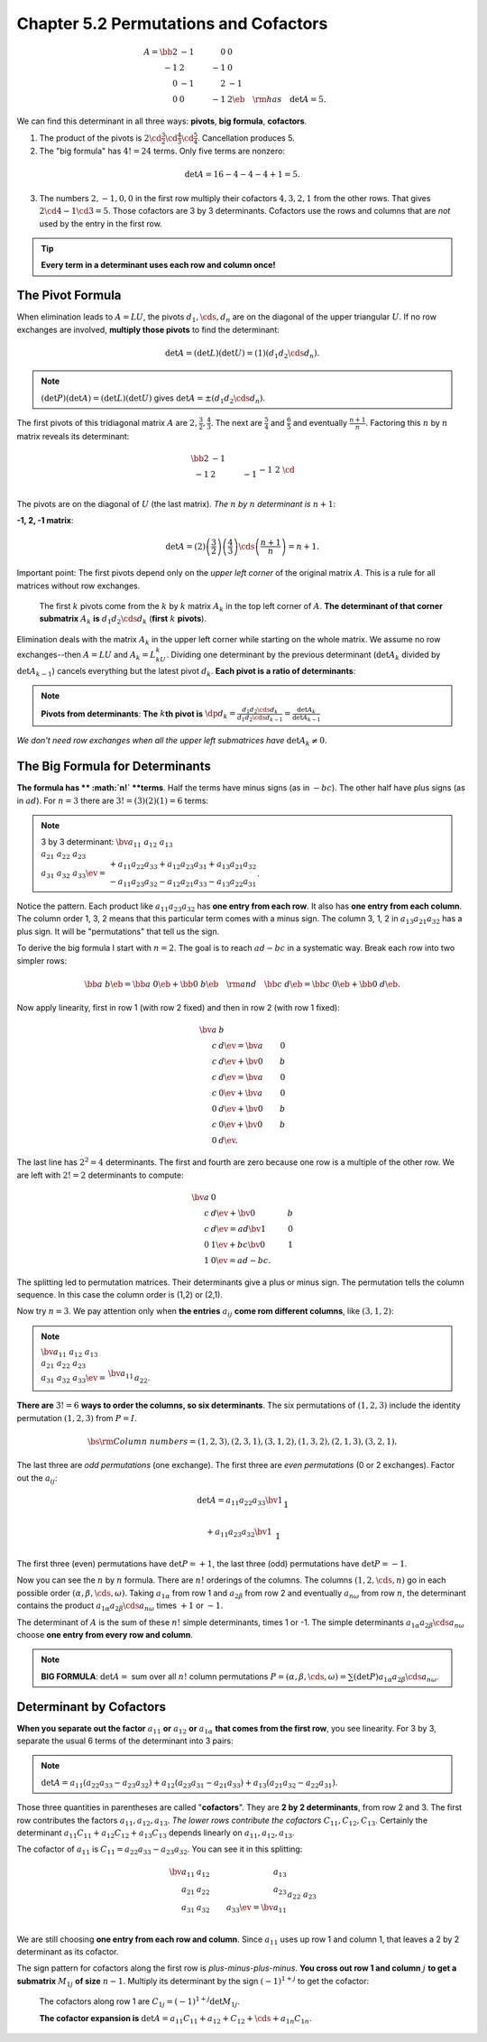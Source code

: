 Chapter 5.2 Permutations and Cofactors
======================================

.. math::

    A=\bb 2&-1&0&0\\-1&2&-1&0\\0&-1&2&-1\\0&0&-1&2 \eb\quad\rm{has}\quad\det A=5.

We can find this determinant in all three ways: **pivots**, **big formula**, **cofactors**.

1. The product of the pivots is :math:`2\cd\frac{3}{2}\cd\frac{4}{3}\cd\frac{5}{4}`.
   Cancellation produces 5.

2. The "big formula" has :math:`4!=24` terms.
   Only five terms are nonzero:
   
.. math::

    \det A=16-4-4-4+1=5.

3. The numbers :math:`2,-1,0,0` in the first row multiply their cofactors :math:`4,3,2,1` from the other rows.
   That gives :math:`2\cd 4-1\cd 3=5`.
   Those cofactors are 3 by 3 determinants.
   Cofactors use the rows and columns that are *not* used by the entry in the first row.

.. tip::

    **Every term in a determinant uses each row and column once!**

The Pivot Formula
-----------------

When elimination leads to :math:`A=LU`, the pivots :math:`d_1,\cds,d_n` are on 
the diagonal of the upper triangular :math:`U`.
If no row exchanges are involved, **multiply those pivots** to find the determinant:

.. math::

    \det A=(\det L)(\det U)=(1)(d_1 d_2\cds d_n).

.. note::

    :math:`(\det P)(\det A)=(\det L)(\det U)` gives :math:`\det A=\pm(d_1 d_2 \cds d_n)`.

The first pivots of this tridiagonal matrix :math:`A` are :math:`2,\frac{3}{2},\frac{4}{3}`.
The next are :math:`\frac{5}{4}` and :math:`\frac{6}{5}` and eventually :math:`\frac{n+1}{n}`.
Factoring this :math:`n` by :math:`n` matrix reveals its determinant:

.. math::

    \bb 2&-1\\-1&2&-1\\&-1&2&\cd\\&&\cd&\cd&-1\\&&&-1&2 \eb=
    \bb 1\\-\frac{1}{2}&1\\&-\frac{2}{3}&1\\&&\cd&\cd\\&&&-\frac{n-1}{n}&1 \eb
    \bb 2&-1\\&\frac{3}{2}&-1\\&&\frac{4}{3}&-1\\&&&\cd&\cd\\&&&&\frac{n+1}{n} \eb.

The pivots are on the diagonal of :math:`U` (the last matrix).
*The* :math:`n` *by* :math:`n` *determinant is* :math:`n+1`:

**-1, 2, -1 matrix**:

.. math::

    \det A=(2)\left(\frac{3}{2}\right)\left(\frac{4}{3}\right)\cds\left(\frac{n+1}{n}\right)=n+1.

Important point: The first pivots depend only on the *upper left corner* of the original matrix :math:`A`.
This is a rule for all matrices without row exchanges.

    The first :math:`k` pivots come from the :math:`k` by :math:`k` matrix 
    :math:`A_k` in the top left corner of :math:`A`.
    **The determinant of that corner submatrix** :math:`A_k` **is** 
    :math:`d_1d_2\cds d_k` (**first** :math:`k` **pivots**).

Elimination deals with the matrix :math:`A_k` in the upper left corner while starting on the whole matrix.
We assume no row exchanges--then :math:`A=LU` and :math:`A_k=L_kU_k`.
Dividing one determinant by the previous determinant (:math:`\det A_k` divided 
by :math:`\det A_{k-1}`) cancels everything but the latest pivot :math:`d_k`.
**Each pivot is a ratio of determinants**:

.. note::

    **Pivots from determinants**: **The** :math:`k`\ **th pivot is** 
    :math:`\dp d_k=\frac{d_1d_2\cds d_k}{d_1d_2\cds d_{k-1}}=\frac{\det A_k}{\det A_{k-1}}`

*We don't need row exchanges when all the upper left submatrices have* :math:`\det A_k\neq 0`.

The Big Formula for Determinants
--------------------------------

**The formula has ** :math:`n!` **terms**.
Half the terms have minus signs (as in :math:`-bc`).
The other half have plus signs (as in :math:`ad`).
For :math:`n=3` there are :math:`3!=(3)(2)(1)=6` terms:

.. note::

    3 by 3 determinant: :math:`\bv a_{11}&a_{12}&a_{13}\\a_{21}&a_{22}&a_{23}
    \\a_{31}&a_{32}&a_{33} \ev=
    \begin{matrix}+a_{11}a_{22}a_{33}+a_{12}a_{23}a_{31}+a_{13}a_{21}a_{32}\\
    -a_{11}a_{23}a_{32}-a_{12}a_{21}a_{33}-a_{13}a_{22}a_{31}\end{matrix}`.

Notice the pattern.
Each product like :math:`a_{11}a_{23}a_{32}` has **one entry from each row**.
It also has **one entry from each column**.
The column order 1, 3, 2 means that this particular term comes with a minus sign.
The column 3, 1, 2 in :math:`a_{13}a_{21}a_{32}` has a plus sign.
It will be "permutations" that tell us the sign.

To derive the big formula I start with :math:`n=2`.
The goal is to reach :math:`ad-bc` in a systematic way.
Break each row into two simpler rows:

.. math::

    \bb a&b \eb=\bb a&0 \eb+\bb 0&b \eb\quad\rm{and}\quad\bb c&d \eb=\bb c&0 \eb+\bb 0&d \eb.

Now apply linearity, first in row 1 (with row 2 fixed) and then in row 2 (with row 1 fixed):

.. math::

    \bv a&b\\c&d \ev=\bv a&0\\c&d \ev+\bv 0&b\\c&d \ev=\bv a&0\\c&0 \ev+\bv a&0\\0&d \ev+\bv 0&b\\c&0 \ev+\bv 0&b\\0&d \ev.

The last line has :math:`2^2=4` determinants.
The first and fourth are zero because one row is a multiple of the other row.
We are left with :math:`2!=2` determinants to compute:

.. math::

    \bv a&0\\c&d \ev+\bv 0&b\\c&d \ev=ad\bv 1&0\\0&1 \ev+bc\bv 0&1\\1&0 \ev=ad-bc.

The splitting led to permutation matrices.
Their determinants give a plus or minus sign.
The permutation tells the column sequence.
In this case the column order is (1,2) or (2,1).

Now try :math:`n=3`.
We pay attention only when **the entries** :math:`a_{ij}` **come rom different columns**, like :math:`(3,1,2)`:

.. note::

    :math:`\bv a_{11}&a_{12}&a_{13}\\a_{21}&a_{22}&a_{23}\\a_{31}&a_{32}&a_{33} 
    \ev=\begin{matrix}\bv a_{11}\\&a_{22}\\&&a_{33} \ev+\bv &a_{12}\\&&a_{23}
    \\a_{31} \ev+\bv &&a_{13}\\a_{21}\\&a_{32} \ev \\
    +\bv a_{11}\\&&a_{23}\\&a_{32} \ev+\bv &a_{12}\\a_{21}\\&&a_{33} \ev+\bv
    &&a_{13}\\&a_{22}\\a_{31} \ev\end{matrix}`.

**There are** :math:`3!=6` **ways to order the columns, so six determinants**.
The six permutations of :math:`(1,2,3)` include the identity permutation  :math:`(1,2,3)` from :math:`P=I`.

.. math::

    \bs{\rm{Column\ numbers}} = (1,2,3),(2,3,1),(3,1,2),(1,3,2),(2,1,3),(3,2,1).

The last three are *odd permutations* (one exchange).
The first three are *even permutations* (0 or 2 exchanges).
Factor out the :math:`a_{ij}`:

.. math::

    \det A=a_{11}a_{22}a_{33}\bv 1\\&1\\&&1 \ev+a_{12}a_{23}a_{31}\bv &1\\&&1\\1 
    \ev+a_{13}a_{21}a_{32}\bv &&1\\1\\&1 \ev

    +a_{11}a_{23}a_{32}\bv 1\\&&1\\&1 \ev+a_{12}a_{21}a_{33}\bv &1\\1\\&&1 \ev+
    a_{13}a_{22}a_{31}\bv &&1\\&1\\1 \ev.

The first three (even) permutations have :math:`\det P=+1`, the last three (odd) permutations have :math:`\det P=-1`.

Now you can see the :math:`n` by :math:`n` formula.
There are :math:`n!` orderings of the columns.
The columns :math:`(1,2,\cds,n)` go in each possible order :math:`(\alpha,\beta,\cds,\omega)`.
Taking :math:`a_{1\alpha}` from row 1 and :math:`a_{2\beta}` from row 2 and 
eventually :math:`a_{n\omega}` from row :math:`n`, the determinant contains the
product :math:`a_{1\alpha}a_{2\beta}\cds a_{n\omega}` times :math:`+1` or
:math:`-1`.

The determinant of :math:`A` is the sum of these :math:`n!` simple determinants, times 1 or -1.
The simple determinants :math:`a_{1\alpha}a_{2\beta}\cds a_{n\omega}` choose **one entry from every row and column**.

.. note::

    **BIG FORMULA**: :math:`\det A=` sum over all :math:`n!` column permutations 
    :math:`P=(\alpha,\beta,\cds,\omega)=\sum(\det P)a_{1\alpha}a_{2\beta}\cds a_{n\omega}`.

Determinant by Cofactors
------------------------

**When you separate out the factor** :math:`a_{11}` **or** :math:`a_{12}` **or** 
:math:`a_{1\alpha}` **that comes from the first row**, you see linearity.
For 3 by 3, separate the usual 6 terms of the determinant into 3 pairs:

.. note::

    :math:`\det A=a_{11}(a_{22}a_{33}-a_{23}a_{32})+a_{12}(a_{23}a_{31}-a_{21}a_{33})+a_{13}(a_{21}a_{32}-a_{22}a_{31})`.

Those three quantities in parentheses are called "**cofactors**".
They are **2 by 2 determinants**, from row 2 and 3.
The first row contributes the factors :math:`a_{11},a_{12},a_{13}`.
*The lower rows contribute the cofactors* :math:`C_{11},C_{12},C_{13}`.
Certainly the determinant :math:`a_{11}C_{11}+a_{12}C_{12}+a_{13}C_{13}` depends linearly on :math:`a_{11},a_{12},a_{13}`.

The cofactor of :math:`a_{11}` is :math:`C_{11}=a_{22}a_{33}-a_{23}a_{32}`.
You can see it in this splitting:

.. math::

    \bv a_{11}&a_{12}&a_{13}\\a_{21}&a_{22}&a_{23}\\a_{31}&a_{32}&a_{33} \ev=
    \bv a_{11}\\&a_{22}&a_{23}\\&a_{32}&a_{33} \ev+
    \bv &a_{12}&\\a_{21}&&a_{23}\\a_{31}&&a_{33} \ev+
    \bv &&a_{13}\\a_{21}&a_{22}&\\a_{31}&a_{32}& \ev.

We are still choosing **one entry from each row and column**.
Since :math:`a_{11}` uses up row 1 and column 1, that leaves a 2 by 2 determinant as its cofactor.

The sign pattern for cofactors along the first row is *plus-minus-plus-minus*.
**You cross out row 1 and column** :math:`j` **to get a submatrix** :math:`M_{1j}` **of size** :math:`n-1`.
Multiply its determinant by the sign :math:`(-1)^{1+j}` to get the cofactor:

    The cofactors along row 1 are :math:`C_{1j}=(-1)^{1+j}\det M_{1j}`.

    **The cofactor expansion is** :math:`\det A=a_{11}C_{11}+a_{12}+C_{12}+\cds+a_{1n}C_{1n}`.


